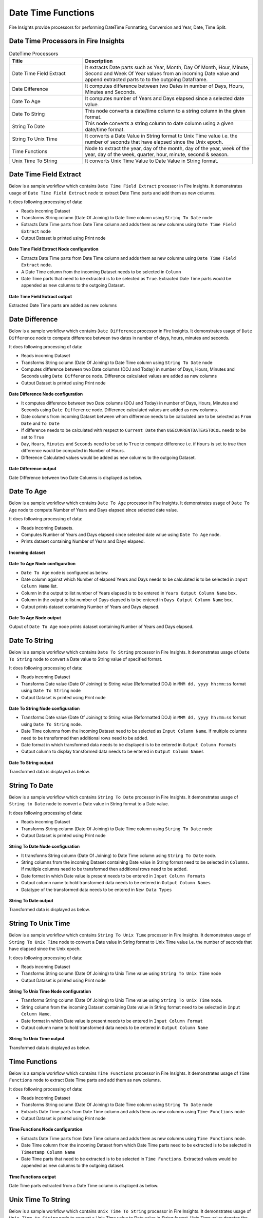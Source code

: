 
Date Time Functions
==========

Fire Insights provide processors for performing DateTime Formatting, Conversion and Year, Date, Time Split.


Date Time Processors in Fire Insights
----------------------------------------


.. list-table:: DateTime Processors
   :widths: 30 70
   :header-rows: 1

   * - Title
     - Description
   * - Date Time Field Extract
     - It extracts Date parts such as Year, Month, Day Of Month, Hour, Minute, Second and Week Of Year values from an incoming Date value and append extracted parts to to the outgoing Dataframe.
   * - Date Difference
     - It computes difference between two Dates in number of Days, Hours, Minutes and Seconds.
   * - Date To Age
     - It computes number of Years and Days elapsed since a selected date value.
   * - Date To String
     - This node converts a date/time column to a string column in the given format.
   * - String To Date
     - This node converts a string column to date column using a given date/time format.
   * - String To Unix Time
     - It converts a Date Value in String format to Unix Time value i.e. the number of seconds that have elapsed since the Unix epoch.
   * - Time Functions
     - Node to extract the year, day of the month, day of the year, week of the year, day of the week, quarter, hour, minute, second & season.
   * - Unix Time To String
     - It converts Unix Time Value to Date Value in String format. 

Date Time Field Extract
----------------------------------------

Below is a sample workflow which contains ``Date Time Field Extract`` processor in Fire Insights. It demonstrates usage of ``Date Time Field Extract`` node to extract Date Time parts and add them as new columns.

It does following processing of data:

*	Reads incoming Dataset
* 	Transforms String column (Date Of Joining) to Date Time column using ``String To Date`` node
*	Extracts Date Time parts from Date Time column and adds them as new columns using ``Date Time Field Extract`` node
* 	Output Dataset is printed using Print node

.. figure:: ../../_assets/user-guide/data-preparation/datetime/dtfieldextract-demo-workflow.png
   :alt: datetime_userguide
   :width: 90%
   

**Date Time Field Extract Node configuration**

*	Extracts Date Time parts from Date Time column and adds them as new columns using ``Date Time Field Extract`` node.
*	A Date Time column from the incoming Dataset needs to be selected in ``Column``
* 	Date Time parts that need to be extracted is to be selected as ``True``. Extracted Date Time parts would be appended as new columns to the outgoing Dataset.


.. figure:: ../../_assets/user-guide/data-preparation/datetime/dtfieldextract-node-config.png
   :alt: datetime_userguide
   :width: 90%

**Date Time Field Extract output**

Extracted Date Time parts are added as new columns

.. figure:: ../../_assets/user-guide/data-preparation/datetime/dtfieldextract-printnode-output.png
   :alt: datetime_userguide
   :width: 90%

Date Difference
----------------------------------------

Below is a sample workflow which contains ``Date Difference`` processor in Fire Insights. It demonstrates usage of ``Date Difference`` node to compute difference between two dates in number of days, hours, minutes and seconds.

It does following processing of data:

*	Reads incoming Dataset
* 	Transforms String column (Date Of Joining) to Date Time column using ``String To Date`` node
*	Computes difference between two Date columns (DOJ and Today) in number of Days, Hours, Minutes and Seconds using ``Date Difference`` node. Difference calculated values are added as new columns
* 	Output Dataset is printed using Print node

.. figure:: ../../_assets/user-guide/data-preparation/datetime/datediff-demo-workflow.png
   :alt: datetime_userguide
   :width: 90%
   
   
**Date Difference Node configuration**

*	It computes difference between two Date columns (DOJ and Today) in number of Days, Hours, Minutes and Seconds using ``Date Difference`` node. Difference calculated values are added as new columns.
*	Date columns from incoming Dataset between whom difference needs to be calculated are to be selected as ``From Date`` and ``To Date``
*	If difference needs to be calculated with respect to ``Current Date`` then ``USECURRENTDATEASTOCOL`` needs to be set to ``True``
*	``Day``, ``Hours``, ``Minutes`` and ``Seconds`` need to be set to ``True`` to compute difference i.e. if ``Hours`` is set to true then difference would be computed in Number of Hours. 
*	Difference Calculated values would be added as new columns to the outgoing Dataset.

.. figure:: ../../_assets/user-guide/data-preparation/datetime/datediff-node-config.png
   :alt: datetime_userguide
   :width: 90%

**Date Difference output**

Date Difference between two Date Columns is displayed as below.

.. figure:: ../../_assets/user-guide/data-preparation/datetime/datediff-printnode-output.png
   :alt: datetime_userguide
   :width: 90%

Date To Age
----------------------------------------

Below is a sample workflow which contains ``Date To Age`` processor in Fire Insights. It demonstrates usage of ``Date To Age`` node to compute Number of Years and Days elapsed since selected date value.

It does following processing of data:

*	Reads incoming Datasets.
*	Computes Number of Years and Days elapsed since selected date value using ``Date To Age`` node.
*	Prints dataset containing Number of Years and Days elapsed.

.. figure:: ../../_assets/user-guide/data-preparation/datetime/datetoage-demo-workflow.png
   :alt: datetime_userguide
   :width: 90%
   
**Incoming dataset**

.. figure:: ../../_assets/user-guide/data-preparation/datetime/datetoage-incoming-dataset.png
   :alt: datetime_userguide
   :width: 90%
   
**Date To Age Node configuration**

*	``Date To Age`` node is configured as below.
*	Date column against which Number of elapsed Years and Days needs to be calculated is to be selected in ``Input Column Name`` list.
*	Column in the output to list number of Years elapsed is to be entered in ``Years Output Column Name`` box.
*	Column in the output to list number of Days elapsed is to be entered in ``Days Output Column Name`` box.
*	Output prints dataset containing Number of Years and Days elapsed.

.. figure:: ../../_assets/user-guide/data-preparation/datetime/datetoage-config.png
   :alt: datetime_userguide
   :width: 90%
   
**Date To Age Node output**

Output of ``Date To Age`` node prints dataset containing Number of Years and Days elapsed.

.. figure:: ../../_assets/user-guide/data-preparation/datetime/datetoage-printnode-output.png
   :alt: datetime_userguide
   :width: 90%       	    

Date To String
----------------------------------------

Below is a sample workflow which contains ``Date To String`` processor in Fire Insights. It demonstrates usage of ``Date To String`` node to convert a Date value to String value of specified format.

It does following processing of data:

*	Reads incoming Dataset
* 	Transforms Date value (Date Of Joining) to String value (Reformatted DOJ) in ``MMM dd, yyyy hh:mm:ss`` format using ``Date To String`` node
* 	Output Dataset is printed using Print node

.. figure:: ../../_assets/user-guide/data-preparation/datetime/datetostr-demo-workflow.png
   :alt: datetime_userguide
   :width: 90%
   
**Date To String Node configuration**

*	Transforms Date value (Date Of Joining) to String value (Reformatted DOJ) in ``MMM dd, yyyy hh:mm:ss`` format using ``Date To String`` node.
*	Date Time columns from the incoming Dataset need to be selected as ``Input Column Name``. If multiple columns need to be transformed then additional rows need to be added.
*	Date format in which transformed data needs to be displayed is to be entered in ``Output Column Formats``
*	Output column to display transformed data needs to be entered in ``Output Column Names``

.. figure:: ../../_assets/user-guide/data-preparation/datetime/datetostr-node-config.png
   :alt: datetime_userguide
   :width: 90%

**Date To String output**

Transformed data is displayed as below.

.. figure:: ../../_assets/user-guide/data-preparation/datetime/datetostr-printnode-output.png
   :alt: datetime_userguide
   :width: 90%

String To Date
----------------------------------------

Below is a sample workflow which contains ``String To Date`` processor in Fire Insights. It demonstrates usage of ``String to Date`` node to convert a Date value in String format to a Date value.

It does following processing of data:

*	Reads incoming Dataset
* 	Transforms String column (Date Of Joining) to Date Time column using ``String To Date`` node
* 	Output Dataset is printed using Print node

.. figure:: ../../_assets/user-guide/data-preparation/datetime/strtodate-demo-workflow.png
   :alt: datetime_userguide
   :width: 90%
   
**String To Date Node configuration**

*	It transforms String column (Date Of Joining) to Date Time column using ``String To Date`` node.
*	String columns from the incoming Dataset containing Date value in String format need to be selected in ``Columns``. If multiple columns need to be transformed then additional rows need to be added.
*	Date format in which Date value is present needs to be entered in ``Input Column Formats``
*	Output column name to hold transformed data needs to be entered in ``Output Column Names``
*	Datatype of the transformed data needs to be entered in ``New Data Types``

.. figure:: ../../_assets/user-guide/data-preparation/datetime/strtodate-node-config.png
   :alt: datetime_userguide
   :width: 90%

**String To Date output**

Transformed data is displayed as below.

.. figure:: ../../_assets/user-guide/data-preparation/datetime/strtodate-printnode-output.png
   :alt: datetime_userguide
   :width: 90%

String To Unix Time
----------------------------------------

Below is a sample workflow which contains ``String To Unix Time`` processor in Fire Insights. It demonstrates usage of ``String To Unix Time`` node to convert a Date value in String format to Unix Time value i.e. the number of seconds that have elapsed since the Unix epoch.

It does following processing of data:

*	Reads incoming Dataset
* 	Transforms String column (Date Of Joining) to Unix Time value using ``String To Unix Time`` node
* 	Output Dataset is printed using Print node

.. figure:: ../../_assets/user-guide/data-preparation/datetime/strtounix-demo-workflow.png
   :alt: datetime_userguide
   :width: 90%
   
**String To Unix Time Node configuration**

*	Transforms String column (Date Of Joining) to Unix Time value using ``String To Unix Time`` node.
*	String column from the incoming Dataset containing Date value in String format need to be selected in ``Input Column Name``.
*	Date format in which Date value is present needs to be entered in ``Input Column Format``
*	Output column name to hold transformed data needs to be entered in ``Output Column Name``

.. figure:: ../../_assets/user-guide/data-preparation/datetime/strtounix-node-config.png
   :alt: datetime_userguide
   :width: 90%

**String To Unix Time output**

Transformed data is displayed as below.

.. figure:: ../../_assets/user-guide/data-preparation/datetime/strtounix-printnode-output.png
   :alt: datetime_userguide
   :width: 90%

Time Functions
----------------------------------------

Below is a sample workflow which contains ``Time Functions`` processor in Fire Insights. It demonstrates usage of ``Time Functions`` node to extract Date Time parts and add them as new columns.

It does following processing of data:

*	Reads incoming Dataset
* 	Transforms String column (Date Of Joining) to Date Time column using ``String To Date`` node
*	Extracts Date Time parts from Date Time column and adds them as new columns using ``Time Functions`` node
* 	Output Dataset is printed using Print node

.. figure:: ../../_assets/user-guide/data-preparation/datetime/timefunctions-demo-workflow.png
   :alt: datetime_userguide
   :width: 90%
   
**Time Functions Node configuration**

*	Extracts Date Time parts from Date Time column and adds them as new columns using ``Time Functions`` node.
*	Date Time column from the incoming Dataset from which Date Time parts need to be extracted is to be selected in ``Timestamp Column Name``
*	Date Time parts that need to be extracted is to be selected in ``Time Functions``. Extracted values would be appended as new columns to the outgoing dataset.

.. figure:: ../../_assets/user-guide/data-preparation/datetime/timefunctions-node-config.png
   :alt: datetime_userguide
   :width: 90%

**Time Functions output**

Date Time parts extracted from a Date Time column is displayed as below.

.. figure:: ../../_assets/user-guide/data-preparation/datetime/timefunctions-printnode-output.png
   :alt: datetime_userguide
   :width: 90%
   
Unix Time To String
----------------------------------------

Below is a sample workflow which contains ``Unix Time To String`` processor in Fire Insights. It demonstrates usage of ``Unix Time to String`` node to convert a Unix Time value to Date value in String format. Unix Time value denotes the number of seconds that have elapsed since the Unix epoch.

It does following processing of data:

*	Reads incoming Dataset
* 	Transforms String column (Date Of Joining) to Unix Time value using ``String To Unix Time`` node
* 	Transforms Unix Time value back to Date Time value in String format using ``Unix Time To String`` node
* 	Output Dataset is printed using Print node

.. figure:: ../../_assets/user-guide/data-preparation/datetime/unixtostr-demo-workflow.png
   :alt: datetime_userguide
   :width: 90%
   
**Unix Time To String Node configuration**

*	It transforms Unix Time value to Date Time value in String format
*	Field from the input Dataset containing Unix Time value needs to be selected as ``Input Column Name``
*	``Output Column Name`` needs to be specified for the field to hold transformed Date Time data in String format. It would be added to the outgoing Dataset
*	Output Date Format needs to be entered in ``Output Column Format`` such as ``yyyy-MM-dd hh:mm:ss``

.. figure:: ../../_assets/user-guide/data-preparation/datetime/unixtostr-node-config.png
   :alt: datetime_userguide
   :width: 90%

**Unix Time To String output**

Transformed data would be added to the output and would be displayed as below.

.. figure:: ../../_assets/user-guide/data-preparation/datetime/unixtostr-printnode-output.png
   :alt: datetime_userguide
   :width: 90%
